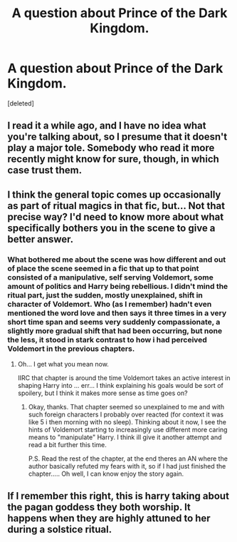 #+TITLE: A question about Prince of the Dark Kingdom.

* A question about Prince of the Dark Kingdom.
:PROPERTIES:
:Score: 13
:DateUnix: 1451563400.0
:DateShort: 2015-Dec-31
:FlairText: Discussion
:END:
[deleted]


** I read it a while ago, and I have no idea what you're talking about, so I presume that it doesn't play a major tole. Somebody who read it more recently might know for sure, though, in which case trust them.
:PROPERTIES:
:Author: Magnive
:Score: 8
:DateUnix: 1451565323.0
:DateShort: 2015-Dec-31
:END:


** I think the general topic comes up occasionally as part of ritual magics in that fic, but... Not that precise way? I'd need to know more about what specifically bothers you in the scene to give a better answer.
:PROPERTIES:
:Author: Ruljinn
:Score: 6
:DateUnix: 1451585042.0
:DateShort: 2015-Dec-31
:END:

*** What bothered me about the scene was how different and out of place the scene seemed in a fic that up to that point consisted of a manipulative, self serving Voldemort, some amount of politics and Harry being rebellious. I didn't mind the ritual part, just the sudden, mostly unexplained, shift in character of Voldemort. Who (as I remember) hadn't even mentioned the word love and then says it three times in a very short time span and seems very suddenly compassionate, a slightly more gradual shift that had been occurring, but none the less, it stood in stark contrast to how i had perceived Voldemort in the previous chapters.
:PROPERTIES:
:Author: Triliro
:Score: 2
:DateUnix: 1451590893.0
:DateShort: 2015-Dec-31
:END:

**** Oh... I get what you mean now.

IIRC that chapter is around the time Voldemort takes an active interest in shaping Harry into ... err... I think explaining his goals would be sort of spoilery, but I think it makes more sense as time goes on?
:PROPERTIES:
:Author: Ruljinn
:Score: 2
:DateUnix: 1451591606.0
:DateShort: 2015-Dec-31
:END:

***** Okay, thanks. That chapter seemed so unexplained to me and with such foreign characters I probably over reacted (for context it was like 5 i then morning with no sleep). Thinking about it now, I see the hints of Voldemort starting to increasingly use different more caring means to "manipulate" Harry. I think ill give it another attempt and read a bit further this time.

P.S. Read the rest of the chapter, at the end theres an AN where the author basically refuted my fears with it, so if I had just finished the chapter..... Oh well, I can know enjoy the story again.
:PROPERTIES:
:Author: Triliro
:Score: 3
:DateUnix: 1451592675.0
:DateShort: 2015-Dec-31
:END:


** If I remember this right, this is harry taking about the pagan goddess they both worship. It happens when they are highly attuned to her during a solstice ritual.
:PROPERTIES:
:Author: RobinX
:Score: 3
:DateUnix: 1451577651.0
:DateShort: 2015-Dec-31
:END:
